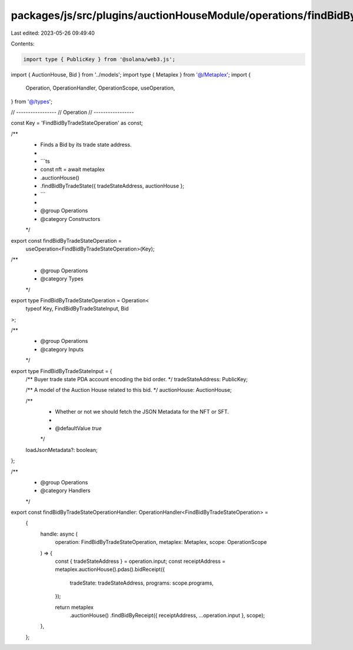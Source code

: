 packages/js/src/plugins/auctionHouseModule/operations/findBidByTradeState.ts
============================================================================

Last edited: 2023-05-26 09:49:40

Contents:

.. code-block:: ts

    import type { PublicKey } from '@solana/web3.js';
import { AuctionHouse, Bid } from '../models';
import type { Metaplex } from '@/Metaplex';
import {
  Operation,
  OperationHandler,
  OperationScope,
  useOperation,
} from '@/types';

// -----------------
// Operation
// -----------------

const Key = 'FindBidByTradeStateOperation' as const;

/**
 * Finds a Bid by its trade state address.
 *
 * ```ts
 * const nft = await metaplex
 *   .auctionHouse()
 *   .findBidByTradeState({ tradeStateAddress, auctionHouse };
 * ```
 *
 * @group Operations
 * @category Constructors
 */
export const findBidByTradeStateOperation =
  useOperation<FindBidByTradeStateOperation>(Key);

/**
 * @group Operations
 * @category Types
 */
export type FindBidByTradeStateOperation = Operation<
  typeof Key,
  FindBidByTradeStateInput,
  Bid
>;

/**
 * @group Operations
 * @category Inputs
 */
export type FindBidByTradeStateInput = {
  /** Buyer trade state PDA account encoding the bid order. */
  tradeStateAddress: PublicKey;

  /** A model of the Auction House related to this bid. */
  auctionHouse: AuctionHouse;

  /**
   * Whether or not we should fetch the JSON Metadata for the NFT or SFT.
   *
   * @defaultValue `true`
   */
  loadJsonMetadata?: boolean;
};

/**
 * @group Operations
 * @category Handlers
 */
export const findBidByTradeStateOperationHandler: OperationHandler<FindBidByTradeStateOperation> =
  {
    handle: async (
      operation: FindBidByTradeStateOperation,
      metaplex: Metaplex,
      scope: OperationScope
    ) => {
      const { tradeStateAddress } = operation.input;
      const receiptAddress = metaplex.auctionHouse().pdas().bidReceipt({
        tradeState: tradeStateAddress,
        programs: scope.programs,
      });

      return metaplex
        .auctionHouse()
        .findBidByReceipt({ receiptAddress, ...operation.input }, scope);
    },
  };


